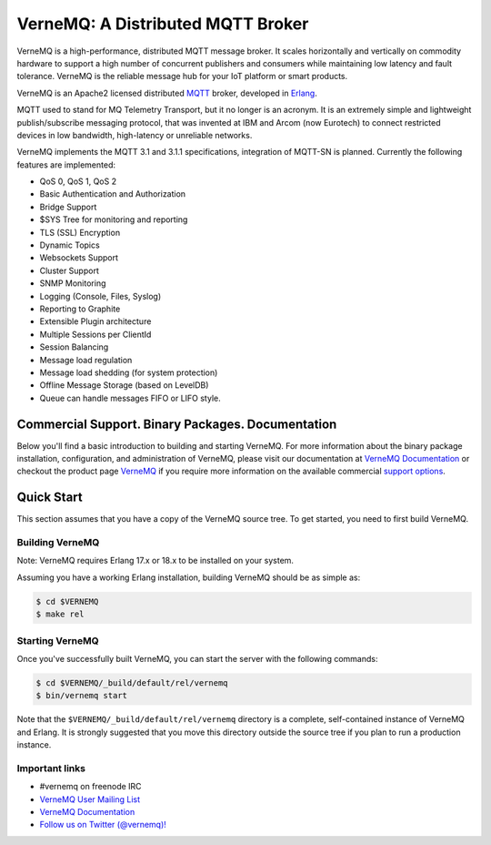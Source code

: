 
VerneMQ: A Distributed MQTT Broker
==================================
.. image:: https://i.imgur.com/bln3fK3.jpg
 :target: https://vernemq.com
 :alt: 'VerneMQ Logo'

VerneMQ is a high-performance, distributed MQTT message broker. It scales horizontally and vertically on commodity hardware to support a high number of concurrent publishers and consumers while maintaining low latency and fault tolerance. VerneMQ is the reliable message hub for your IoT platform or smart products.

VerneMQ is an Apache2 licensed distributed `MQTT <http://www.mqtt.org>`_ broker, developed in `Erlang <http://www.erlang.org>`_.

MQTT used to stand for MQ Telemetry Transport, but it no longer is an acronym. It is an extremely simple and lightweight publish/subscribe messaging protocol, that was invented at IBM and Arcom (now Eurotech) to connect restricted devices in low bandwidth, high-latency or unreliable networks.

VerneMQ implements the MQTT 3.1 and 3.1.1 specifications, integration of MQTT-SN is planned. Currently the following features are implemented:

* QoS 0, QoS 1, QoS 2
* Basic Authentication and Authorization
* Bridge Support
* $SYS Tree for monitoring and reporting
* TLS (SSL) Encryption
* Dynamic Topics
* Websockets Support
* Cluster Support
* SNMP Monitoring
* Logging (Console, Files, Syslog)
* Reporting to Graphite
* Extensible Plugin architecture
* Multiple Sessions per ClientId
* Session Balancing
* Message load regulation
* Message load shedding (for system protection)
* Offline Message Storage (based on LevelDB)
* Queue can handle messages FIFO or LIFO style.

Commercial Support. Binary Packages. Documentation
--------------------------------------------------

Below you'll find a basic introduction to building and starting VerneMQ. For more
information about the binary package installation, configuration, and administration 
of VerneMQ, please visit our documentation at `VerneMQ Documentation <https://verne.mq/docs>`_ 
or checkout the product page `VerneMQ <https://verne.mq>`_ if you require more
information on the available commercial `support options <https://verne.mq/services.html>`_.

Quick Start
-----------

This section assumes that you have a copy of the VerneMQ source tree. To get
started, you need to first build VerneMQ.

Building VerneMQ
~~~~~~~~~~~~~~~~

Note: VerneMQ requires Erlang 17.x or 18.x to be installed on your system. 

Assuming you have a working Erlang installation, building VerneMQ should be as
simple as:

.. code-block:: ini

    $ cd $VERNEMQ
    $ make rel

Starting VerneMQ
~~~~~~~~~~~~~~~~

Once you've successfully built VerneMQ, you can start the server with the following
commands:

.. code-block:: ini

    $ cd $VERNEMQ/_build/default/rel/vernemq
    $ bin/vernemq start

Note that the ``$VERNEMQ/_build/default/rel/vernemq`` directory is a complete, 
self-contained instance of VerneMQ and Erlang. It is strongly suggested that you
move this directory outside the source tree if you plan to run a production 
instance.

Important links
~~~~~~~~~~~~~~~~

* \#vernemq on freenode IRC
* `VerneMQ User Mailing List <http://verne.mq/mailman/listinfo/vernemq-list_verne.mq>`_ 
* `VerneMQ Documentation <http://verne.mq/docs>`_ 
* `Follow us on Twitter (@vernemq)! <https://twitter.com/vernemq>`_ 

